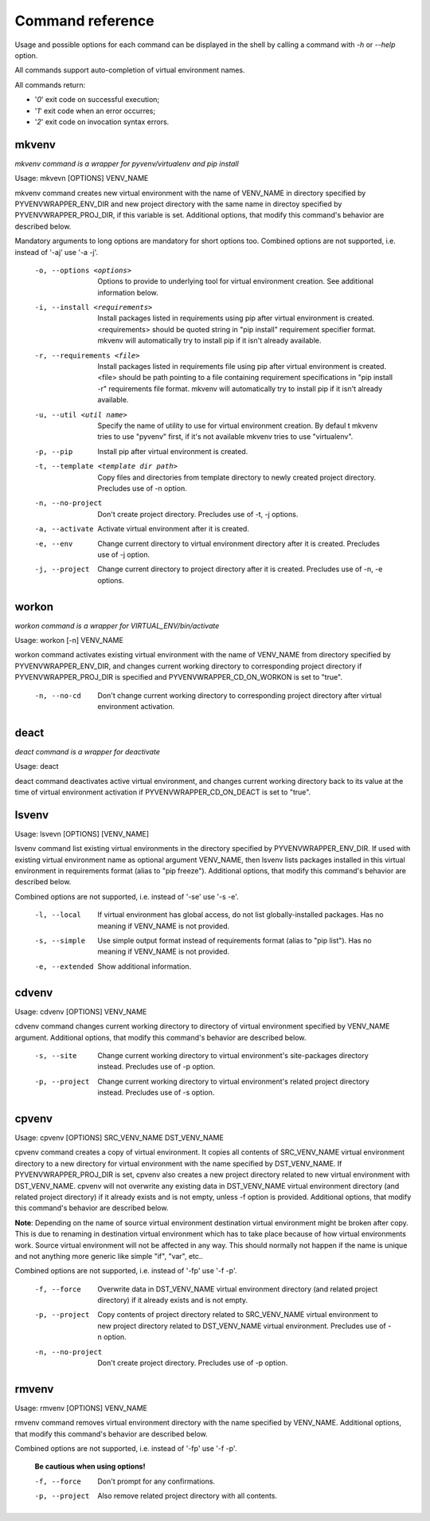 =================
Command reference
=================
Usage and possible options for each command can be displayed in the shell by calling a command with *-h* or *--help* option.

All commands support auto-completion of virtual environment names.

All commands return:

- '*0*' exit code on successful execution;
- '*1*' exit code when an error occurres;
- '*2*' exit code on invocation syntax errors.

------
mkvenv
------
*mkvenv command is a wrapper for pyvenv/virtualenv and pip install*

Usage: mkvevn [OPTIONS] VENV_NAME

mkvenv command creates new virtual environment with the name of VENV_NAME in directory specified by PYVENVWRAPPER_ENV_DIR and new project directory with the same name in directoy specified by PYVENVWRAPPER_PROJ_DIR, if this variable is set. Additional options, that modify this command's behavior are described below.

Mandatory arguments to long options are mandatory for short options too.
Combined options are not supported, i.e. instead of '-aj' use '-a -j'.

  -o, --options <options>               Options to provide to underlying tool
                                        for virtual environment creation.
				        See additional information below. 

  -i, --install <requirements>          Install packages listed in requirements
                                        using pip after virtual environment is
					created. <requirements> should be quoted
					string in "pip install" requirement
					specifier format. mkvenv will
					automatically try to install pip if it
					isn't already available.

  -r, --requirements <file>             Install packages listed in requirements
                                        file using pip after virtual environment
					is created. <file> should be path
					pointing to a file containing
					requirement specifications in "pip
					install -r" requirements file format.
					mkvenv will automatically try to install 
					pip if it isn't already available.

  -u, --util <util name>                Specify the name of utility to use for
                                        virtual environment creation. By defaul t
					mkvenv tries to use "pyvenv" first, if
					it's not available mkvenv tries to use
					"virtualenv".

  -p, --pip                             Install pip after virtual environment is
                                        created. 

  -t, --template <template dir path>    Copy files and directories from template
                                        directory to newly created project
					directory. Precludes use of -n option.

  -n, --no-project                      Don't create project directory.
                                        Precludes use of -t, -j options.

  -a, --activate                        Activate virtual environment after it is
                                        created.

  -e, --env                             Change current directory to virtual
                                        environment directory after it is
					created. Precludes use of -j option.

  -j, --project                         Change current directory to project
                                        directory after it is created.
					Precludes use of -n, -e options.

------
workon
------
*workon command is a wrapper for VIRTUAL_ENV/bin/activate*

Usage: workon [-n] VENV_NAME

workon command activates existing virtual environment with the name of VENV_NAME from directory specified by PYVENVWRAPPER_ENV_DIR, and changes current working directory to corresponding project directory if PYVENVWRAPPER_PROJ_DIR is specified and PYVENVWRAPPER_CD_ON_WORKON is set to "true".

  -n, --no-cd    Don't change current working directory to corresponding project
                 directory after virtual environment activation.

-----
deact
-----
*deact command is a wrapper for deactivate*

Usage: deact

deact command deactivates active virtual environment, and changes current working directory back to its value at the time of virtual environment activation if PYVENVWRAPPER_CD_ON_DEACT is set to "true".

------
lsvenv
------

Usage: lsvevn [OPTIONS] [VENV_NAME]

lsvenv command list existing virtual environments in the directory specified by PYVENVWRAPPER_ENV_DIR. If used with existing virtual environment name as optional argument VENV_NAME, then lsvenv lists packages installed in this virtual environment in requirements format (alias to "pip freeze"). Additional options, that modify this command's behavior are described below.

Combined options are not supported, i.e. instead of '-se' use '-s -e'.

  -l, --local       If virtual environment has global access, do not list
                    globally-installed packages. Has no meaning if VENV_NAME
		    is not provided.
  -s, --simple      Use simple output format instead of requirements format
                    (alias to "pip list"). Has no meaning if VENV_NAME
		    is not provided.
  -e, --extended    Show additional information.

------
cdvenv
------

Usage: cdvenv [OPTIONS] VENV_NAME 

cdvenv command changes current working directory to directory of virtual environment specified by VENV_NAME argument. Additional options, that modify this command's behavior are described below.

  -s, --site       Change current working directory to virtual environment's
                   site-packages directory instead.
		   Precludes use of -p option.
  -p, --project    Change current working directory to virtual environment's
                   related project directory instead.
		   Precludes use of -s option.

------
cpvenv
------

Usage: cpvenv [OPTIONS] SRC_VENV_NAME DST_VENV_NAME

cpvenv command creates a copy of virtual environment. It copies all contents of SRC_VENV_NAME virtual environment directory to a new directory for virtual environment with the name specified by DST_VENV_NAME. If PYVENVWRAPPER_PROJ_DIR is set, cpvenv also creates a new project directory related to new virtual environment with DST_VENV_NAME. cpvenv will not overwrite any existing data in DST_VENV_NAME virtual environment directory (and related project directory) if it already exists and is not empty, unless -f option is provided. Additional options, that modify this command's behavior are described below.

**Note**: Depending on the name of source virtual environment destination virtual environment might be broken after copy. This is due to renaming in destination virtual environment which has to take place because of how virtual environments work. Source virtual environment will not be affected in any way. This should normally not happen if the name is unique and not anything more generic like simple "if", "var", etc..

Combined options are not supported, i.e. instead of '-fp' use '-f -p'.

  -f, --force         Overwrite data in DST_VENV_NAME virtual environment
                      directory (and related project directory) if it already
		      exists and is not empty.
  -p, --project       Copy contents of project directory related to
                      SRC_VENV_NAME virtual environment to new project directory
                      related to DST_VENV_NAME virtual environment.
		      Precludes use of -n option.
  -n, --no-project    Don't create project directory.
                      Precludes use of -p option.

------
rmvenv
------

Usage: rmvenv [OPTIONS] VENV_NAME

rmvenv command removes virtual environment directory with the name specified by VENV_NAME. Additional options, that modify this command's behavior are described below.

Combined options are not supported, i.e. instead of '-fp' use '-f -p'.

  **Be cautious when using options!**
  
  -f, --force      Don't prompt for any confirmations. 
  -p, --project    Also remove related project directory with all contents.

